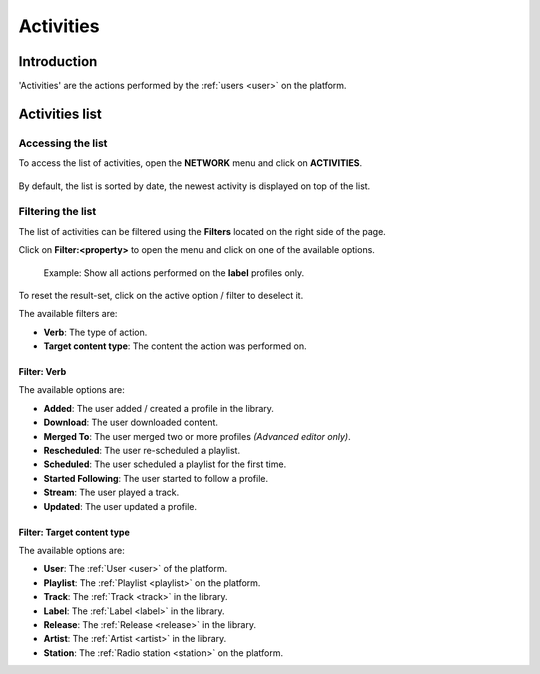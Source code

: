 .. _activities:

##########
Activities
##########


.. _activities-introduction:

************
Introduction
************

'Activities' are the actions performed by the :ref:`users <user>` on the platform.

.. _activities-list:

***************
Activities list
***************


Accessing the list
==================

To access the list of activities, open the **NETWORK** menu and click on **ACTIVITIES**.

.. figure:: img/network-sub-nav-activities.png

By default, the list is sorted by date, the newest activity is displayed on top of the list.


Filtering the list
==================

The list of activities can be filtered using the **Filters** located on the right side of the page.

Click on **Filter:<property>** to open the menu and click on one of the available options.

.. figure:: img/activities-list-filters.png

   Example: Show all actions performed on the **label** profiles only.

To reset the result-set, click on the active option / filter to deselect it.

The available filters are:

* **Verb**: The type of action.
* **Target content type**: The content the action was performed on.


Filter: Verb
------------
The available options are:

* **Added**: The user added / created a profile in the library.
* **Download**: The user downloaded content.
* **Merged To**: The user merged two or more profiles *(Advanced editor only)*.
* **Rescheduled**: The user re-scheduled a playlist.
* **Scheduled**: The user scheduled a playlist for the first time.
* **Started Following**: The user started to follow a profile.
* **Stream**: The user played a track.
* **Updated**: The user updated a profile.

Filter: Target content type
---------------------------

The available options are:

* **User**: The :ref:`User <user>` of the platform.
* **Playlist**: The :ref:`Playlist <playlist>` on the platform.
* **Track**: The :ref:`Track <track>` in the library.
* **Label**: The :ref:`Label <label>` in the library.
* **Release**: The :ref:`Release <release>` in the library.
* **Artist**: The :ref:`Artist <artist>` in the library.
* **Station**: The :ref:`Radio station <station>` on the platform.



